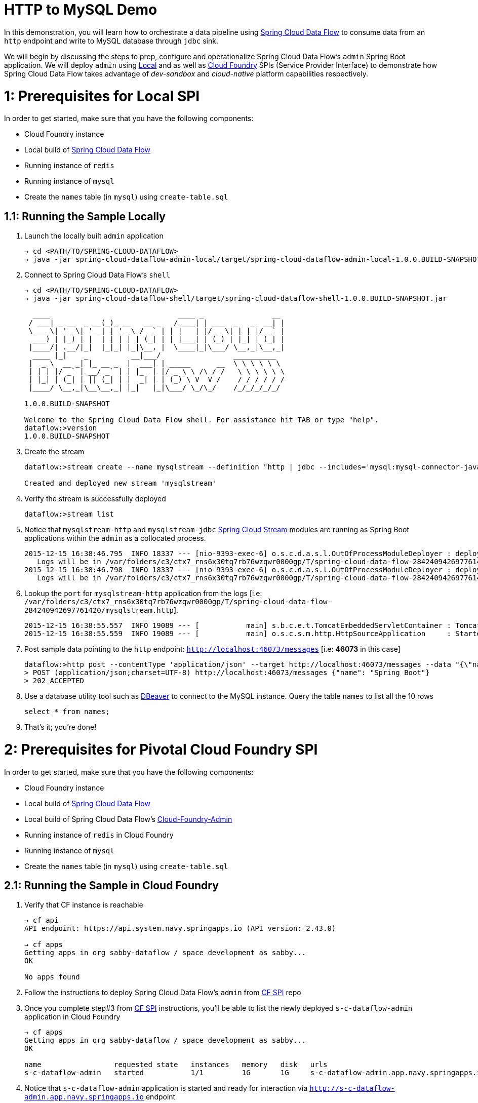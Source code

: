 # HTTP to MySQL Demo

In this demonstration, you will learn how to orchestrate a data pipeline using http://cloud.spring.io/spring-cloud-dataflow/[Spring Cloud Data Flow] to consume data from an `http` endpoint and write to MySQL database through `jdbc` sink. 

We will begin by discussing the steps to prep, configure and operationalize Spring Cloud Data Flow's `admin` Spring Boot application. We will deploy `admin` using  https://github.com/spring-cloud/spring-cloud-dataflow/tree/master/spring-cloud-dataflow-admin-local[Local] and as well as https://github.com/spring-cloud/spring-cloud-dataflow-admin-cloudfoundry[Cloud Foundry] SPIs (Service Provider Interface) to demonstrate how Spring Cloud Data Flow takes advantage of _dev-sandbox_ and _cloud-native_ platform capabilities respectively.

# 1: Prerequisites for Local SPI

In order to get started, make sure that you have the following components:

* Cloud Foundry instance
* Local build of https://github.com/spring-cloud/spring-cloud-dataflow[Spring Cloud Data Flow]
* Running instance of `redis`
* Running instance of `mysql`
* Create the `names` table (in `mysql`) using `create-table.sql`

## 1.1: Running the Sample Locally

. Launch the locally built `admin` application
+

```
→ cd <PATH/TO/SPRING-CLOUD-DATAFLOW>
→ java -jar spring-cloud-dataflow-admin-local/target/spring-cloud-dataflow-admin-local-1.0.0.BUILD-SNAPSHOT.jar

```
+

. Connect to Spring Cloud Data Flow's `shell`
+

```
→ cd <PATH/TO/SPRING-CLOUD-DATAFLOW>
→ java -jar spring-cloud-dataflow-shell/target/spring-cloud-dataflow-shell-1.0.0.BUILD-SNAPSHOT.jar

  ____                              ____ _                __
 / ___| _ __  _ __(_)_ __   __ _   / ___| | ___  _   _  __| |
 \___ \| '_ \| '__| | '_ \ / _` | | |   | |/ _ \| | | |/ _` |
  ___) | |_) | |  | | | | | (_| | | |___| | (_) | |_| | (_| |
 |____/| .__/|_|  |_|_| |_|\__, |  \____|_|\___/ \__,_|\__,_|
  ____ |_|    _          __|___/                 __________
 |  _ \  __ _| |_ __ _  |  ___| | _____      __  \ \ \ \ \ \
 | | | |/ _` | __/ _` | | |_  | |/ _ \ \ /\ / /   \ \ \ \ \ \
 | |_| | (_| | || (_| | |  _| | | (_) \ V  V /    / / / / / /
 |____/ \__,_|\__\__,_| |_|   |_|\___/ \_/\_/    /_/_/_/_/_/

1.0.0.BUILD-SNAPSHOT

Welcome to the Spring Cloud Data Flow shell. For assistance hit TAB or type "help".
dataflow:>version
1.0.0.BUILD-SNAPSHOT
```
+
. Create the stream
+

```
dataflow:>stream create --name mysqlstream --definition "http | jdbc --includes='mysql:mysql-connector-java:5.1.37' --spring.datasource.url='jdbc:mysql://<HOST>:<PORT>/<NAME>' --spring.datasource.username=<USERNAME> --spring.datasource.password=<PASSWORD> --tableName=names --columns=name --spring.datasource.driverClassName=com.mysql.jdbc.Driver --initialize=true" --deploy

Created and deployed new stream 'mysqlstream'
```
+
. Verify the stream is successfully deployed
+
```
dataflow:>stream list
```
+
. Notice that `mysqlstream-http` and `mysqlstream-jdbc` https://github.com/spring-cloud/spring-cloud-stream-modules/[Spring Cloud Stream] modules are running as Spring Boot applications within the `admin` as a collocated process.
+

```
2015-12-15 16:38:46.795  INFO 18337 --- [nio-9393-exec-6] o.s.c.d.a.s.l.OutOfProcessModuleDeployer : deploying module org.springframework.cloud.stream.module:jdbc-sink:jar:exec:1.0.0.BUILD-SNAPSHOT instance 0
   Logs will be in /var/folders/c3/ctx7_rns6x30tq7rb76wzqwr0000gp/T/spring-cloud-data-flow-284240942697761420/mysqlstream.jdbc
2015-12-15 16:38:46.798  INFO 18337 --- [nio-9393-exec-6] o.s.c.d.a.s.l.OutOfProcessModuleDeployer : deploying module org.springframework.cloud.stream.module:http-source:jar:exec:1.0.0.BUILD-SNAPSHOT instance 0
   Logs will be in /var/folders/c3/ctx7_rns6x30tq7rb76wzqwr0000gp/T/spring-cloud-data-flow-284240942697761420/mysqlstream.http
```

+
. Lookup the `port` for `mysqlstream-http` application from the logs [i.e: `/var/folders/c3/ctx7_rns6x30tq7rb76wzqwr0000gp/T/spring-cloud-data-flow-284240942697761420/mysqlstream.http`]. 
+

```
2015-12-15 16:38:55.557  INFO 19089 --- [           main] s.b.c.e.t.TomcatEmbeddedServletContainer : Tomcat started on port(s): 46073 (http)
2015-12-15 16:38:55.559  INFO 19089 --- [           main] o.s.c.s.m.http.HttpSourceApplication     : Started HttpSourceApplication in 4.558 seconds (JVM running for 8.733)
```
+

. Post sample data pointing to the `http` endpoint: `http://localhost:46073/messages` [i.e: **46073** in this case]

+
```
dataflow:>http post --contentType 'application/json' --target http://localhost:46073/messages --data "{\"name\": \"Foo\"}"
> POST (application/json;charset=UTF-8) http://localhost:46073/messages {"name": "Spring Boot"}
> 202 ACCEPTED
```
+
. Use a database utility tool such as http://dbeaver.jkiss.org/[DBeaver] to connect to the MySQL instance. Query the table `names` to list all the 10 rows 
+
```
select * from names;
```
+
. That's it; you're done!

# 2: Prerequisites for Pivotal Cloud Foundry SPI

In order to get started, make sure that you have the following components:

* Cloud Foundry instance
* Local build of https://github.com/spring-cloud/spring-cloud-dataflow[Spring Cloud Data Flow]
* Local build of Spring Cloud Data Flow's https://github.com/spring-cloud/spring-cloud-dataflow-admin-cloudfoundry[Cloud-Foundry-Admin]
* Running instance of `redis` in Cloud Foundry
* Running instance of `mysql`
* Create the `names` table (in `mysql`) using `create-table.sql`

## 2.1: Running the Sample in Cloud Foundry

. Verify that CF instance is reachable
+

```
→ cf api
API endpoint: https://api.system.navy.springapps.io (API version: 2.43.0)

→ cf apps
Getting apps in org sabby-dataflow / space development as sabby...
OK

No apps found
```
+
. Follow the instructions to deploy Spring Cloud Data Flow's `admin` from https://github.com/spring-cloud/spring-cloud-dataflow-admin-cloudfoundry/blob/master/README.adoc[CF SPI] repo

+
. Once you complete step#3 from https://github.com/spring-cloud/spring-cloud-dataflow-admin-cloudfoundry/blob/master/README.adoc[CF SPI] instructions, you'll be able to list the newly deployed `s-c-dataflow-admin` application in Cloud Foundry
+

```
→ cf apps
Getting apps in org sabby-dataflow / space development as sabby...
OK

name                 requested state   instances   memory   disk   urls
s-c-dataflow-admin   started           1/1         1G       1G     s-c-dataflow-admin.app.navy.springapps.io
```

+
. Notice that `s-c-dataflow-admin` application is started and ready for interaction via `http://s-c-dataflow-admin.app.navy.springapps.io` endpoint

. Connect to Spring Cloud Data Flow's `shell`. 
+

```
→ cd <PATH/TO/SPRING-CLOUD-DATAFLOW>
→ java -jar spring-cloud-dataflow-shell/target/spring-cloud-dataflow-shell-1.0.0.BUILD-SNAPSHOT.jar

  ____                              ____ _                __
 / ___| _ __  _ __(_)_ __   __ _   / ___| | ___  _   _  __| |
 \___ \| '_ \| '__| | '_ \ / _` | | |   | |/ _ \| | | |/ _` |
  ___) | |_) | |  | | | | | (_| | | |___| | (_) | |_| | (_| |
 |____/| .__/|_|  |_|_| |_|\__, |  \____|_|\___/ \__,_|\__,_|
  ____ |_|    _          __|___/                 __________
 |  _ \  __ _| |_ __ _  |  ___| | _____      __  \ \ \ \ \ \
 | | | |/ _` | __/ _` | | |_  | |/ _ \ \ /\ / /   \ \ \ \ \ \
 | |_| | (_| | || (_| | |  _| | | (_) \ V  V /    / / / / / /
 |____/ \__,_|\__\__,_| |_|   |_|\___/ \_/\_/    /_/_/_/_/_/

1.0.0.BUILD-SNAPSHOT

Welcome to the Spring Cloud Data Flow shell. For assistance hit TAB or type "help".
server-unknown:>
```
+
. Connect the `shell` with `admin` running at `http://s-c-dataflow-admin.app.navy.springapps.io`
+

```
server-unknown:>admin config server http://s-c-dataflow-admin.app.navy.springapps.io
Successfully targeted http://s-c-dataflow-admin.app.navy.springapps.io
dataflow:>version
1.0.0.BUILD-SNAPSHOT
```
+
. Create the stream
+

```
dataflow:>stream create --name mysqlstream --definition "http | jdbc --includes='mysql:mysql-connector-java:5.1.37' --spring.datasource.url='jdbc:mysql://<HOST>:<PORT>/<NAME>' --spring.datasource.username=<USERNAME> --spring.datasource.password=<PASSWORD> --tableName=names --columns=name --spring.datasource.driverClassName=com.mysql.jdbc.Driver --initialize=true" --deploy

Created and deployed new stream 'mysqlstream'
```
+
. Verify the stream is successfully deployed
+
```
dataflow:>stream list
```
+
. Notice that `mysqlstream-http` and `mysqlstream-jdbc` https://github.com/spring-cloud/spring-cloud-stream-modules/[Spring Cloud Stream] modules are running as _cloud-native_ (microservice) applications in Cloud Foundry
+

```
→ cf apps
Getting apps in org sabby-dataflow / space development as sabby...
OK

name                        requested state   instances   memory   disk   urls
mysqlstream-http            started           1/1         1G       1G     mysqlstream-http.app.navy.springapps.io
mysqlstream-jdbc            started           1/1         1G       1G     mysqlstream-jdbc.app.navy.springapps.io
s-c-dataflow-admin          started           1/1         1G       1G     s-c-dataflow-admin.app.navy.springapps.io
```
+
. Lookup the `url` for `mysqlstream-http` application from the list above. Post sample data pointing to the `http` endpoint: `<YOUR-mysqlstream-http-APP-URL>/messages`
+
```
dataflow:>script --file <PATH/TO>/spring-cloud-dataflow-samples/http-to-mysql/data.txt
http post --contentType 'application/json' --target http://mysqlstream-http.app.navy.springapps.io/messages --data "{\"name\": \"Spring Boot 1\"}"
> POST (application/json;charset=UTF-8) http://mysqlstream-http.app.navy.springapps.io/messages {"name": "Spring Boot 1"}
> 202 ACCEPTED
...
...
...
```
+
. Use a database utility tool such as http://dbeaver.jkiss.org/[DBeaver] to connect to the MySQL instance. Query the table `names` to list all the 10 rows 
+
```
select * from names;
```
image:img/mysql_table_results.png[Table Results]

+
. Now, let's try to take advantage of Pivotal Cloud Foundry's platform capability. Let's scale the `mysqlstream-http` application from 1 to 3 instances
+
```
→ cf scale mysqlstream-http -i 3
Scaling app mysqlstream-http in org sabby-dataflow / space development as sabby...
OK
```
+
. Verify App instances (3/3) running successfully
+
```
→ cf apps
Getting apps in org sabby-dataflow / space development as sabby...
OK

name                        requested state   instances   memory   disk   urls
mysqlstream-http            started           3/3         1G       1G     mysqlstream-http.app.navy.springapps.io
mysqlstream-jdbc            started           1/1         1G       1G     mysqlstream-jdbc.app.navy.springapps.io
s-c-dataflow-admin          started           1/1         1G       1G     s-c-dataflow-admin.app.navy.springapps.io
```
+
. That's it; you're done!

# 3: Summary 

In this sample, you have learned:

* How to use Spring Cloud Data Flow in `Local` and `Pivotal Cloud Foundry`
* How to use Spring Cloud Data Flow's `shell`
* How to create streaming data pipeline to connect and write to `MySQL`
* How to scale data microservice applications on `Pivotal Cloud Foundry`